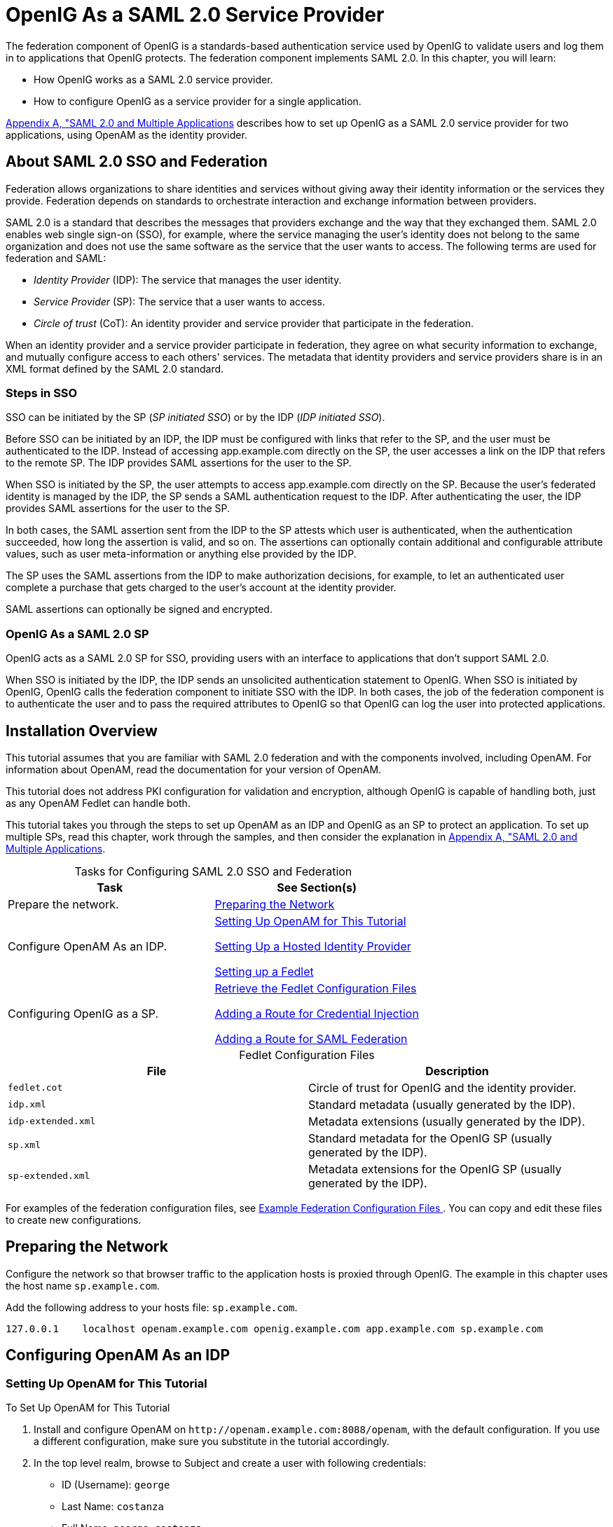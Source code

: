 ////
  The contents of this file are subject to the terms of the Common Development and
  Distribution License (the License). You may not use this file except in compliance with the
  License.
 
  You can obtain a copy of the License at legal/CDDLv1.0.txt. See the License for the
  specific language governing permission and limitations under the License.
 
  When distributing Covered Software, include this CDDL Header Notice in each file and include
  the License file at legal/CDDLv1.0.txt. If applicable, add the following below the CDDL
  Header, with the fields enclosed by brackets [] replaced by your own identifying
  information: "Portions copyright [year] [name of copyright owner]".
 
  Copyright 2017 ForgeRock AS.
  Portions Copyright 2024-2025 3A Systems LLC.
////

:figure-caption!:
:example-caption!:
:table-caption!:
:leveloffset: -1"


[#chap-federation]
== OpenIG As a SAML 2.0 Service Provider

The federation component of OpenIG is a standards-based authentication service used by OpenIG to validate users and log them in to applications that OpenIG protects. The federation component implements SAML 2.0. In this chapter, you will learn:

* How OpenIG works as a SAML 2.0 service provider.

* How to configure OpenIG as a service provider for a single application.

xref:appendix-multiple-sps.adoc#appendix-multiple-sps[Appendix A, "SAML 2.0 and Multiple Applications] describes how to set up OpenIG as a SAML 2.0 service provider for two applications, using OpenAM as the identity provider.

[#about-saml2]
=== About SAML 2.0 SSO and Federation

Federation allows organizations to share identities and services without giving away their identity information or the services they provide. Federation depends on standards to orchestrate interaction and exchange information between providers.

SAML 2.0 is a standard that describes the messages that providers exchange and the way that they exchanged them. SAML 2.0 enables web single sign-on (SSO), for example, where the service managing the user's identity does not belong to the same organization and does not use the same software as the service that the user wants to access.
The following terms are used for federation and SAML:

* __Identity Provider__ (IDP): The service that manages the user identity.

* __Service Provider__ (SP): The service that a user wants to access.

* __Circle of trust__ (CoT): An identity provider and service provider that participate in the federation.

When an identity provider and a service provider participate in federation, they agree on what security information to exchange, and mutually configure access to each others' services. The metadata that identity providers and service providers share is in an XML format defined by the SAML 2.0 standard.

[#d2528e3270]
==== Steps in SSO

SSO can be initiated by the SP (__SP initiated SSO__) or by the IDP (__IDP initiated SSO__).

Before SSO can be initiated by an IDP, the IDP must be configured with links that refer to the SP, and the user must be authenticated to the IDP. Instead of accessing app.example.com directly on the SP, the user accesses a link on the IDP that refers to the remote SP. The IDP provides SAML assertions for the user to the SP.

When SSO is initiated by the SP, the user attempts to access app.example.com directly on the SP. Because the user's federated identity is managed by the IDP, the SP sends a SAML authentication request to the IDP. After authenticating the user, the IDP provides SAML assertions for the user to the SP.

In both cases, the SAML assertion sent from the IDP to the SP attests which user is authenticated, when the authentication succeeded, how long the assertion is valid, and so on. The assertions can optionally contain additional and configurable attribute values, such as user meta-information or anything else provided by the IDP.

The SP uses the SAML assertions from the IDP to make authorization decisions, for example, to let an authenticated user complete a purchase that gets charged to the user's account at the identity provider.

SAML assertions can optionally be signed and encrypted.


[#d2528e3291]
==== OpenIG As a SAML 2.0 SP

OpenIG acts as a SAML 2.0 SP for SSO, providing users with an interface to applications that don't support SAML 2.0.

When SSO is initiated by the IDP, the IDP sends an unsolicited authentication statement to OpenIG. When SSO is initiated by OpenIG, OpenIG calls the federation component to initiate SSO with the IDP. In both cases, the job of the federation component is to authenticate the user and to pass the required attributes to OpenIG so that OpenIG can log the user into protected applications.



[#federation-installation]
=== Installation Overview

This tutorial assumes that you are familiar with SAML 2.0 federation and with the components involved, including OpenAM. For information about OpenAM, read the documentation for your version of OpenAM.

This tutorial does not address PKI configuration for validation and encryption, although OpenIG is capable of handling both, just as any OpenAM Fedlet can handle both.

This tutorial takes you through the steps to set up OpenAM as an IDP and OpenIG as an SP to protect an application. To set up multiple SPs, read this chapter, work through the samples, and then consider the explanation in xref:appendix-multiple-sps.adoc#appendix-multiple-sps[Appendix A, "SAML 2.0 and Multiple Applications].

[#d2528e3314]
.Tasks for Configuring SAML 2.0 SSO and Federation
[cols="50%,50%"]
|===
|Task |See Section(s) 

a|Prepare the network.
a|xref:#prepare-network[Preparing the Network]

a|Configure OpenAM As an IDP.
a|xref:#set-up-openam[ Setting Up OpenAM for This Tutorial ]

xref:#hosted-id[ Setting Up a Hosted Identity Provider ]

xref:#fedlet[ Setting up a Fedlet ]

a|Configuring OpenIG as a SP.
a|xref:#copy-conf-files[ Retrieve the Fedlet Configuration Files ]

xref:#route-credential-injection[ Adding a Route for Credential Injection ]

xref:#route-saml-fed[ Adding a Route for SAML Federation ]

|===

[#d2528e3373]
.Fedlet Configuration Files
[cols="50%,50%"]
|===
|File |Description 

a|`fedlet.cot`
a|Circle of trust for OpenIG and the identity provider.

a|`idp.xml`
a|Standard metadata (usually generated by the IDP).

a|`idp-extended.xml`
a|Metadata extensions (usually generated by the IDP).

a|`sp.xml`
a|Standard metadata for the OpenIG SP (usually generated by the IDP).

a|`sp-extended.xml`
a|Metadata extensions for the OpenIG SP (usually generated by the IDP).
|===
For examples of the federation configuration files, see xref:#example-fedlet-files[ Example Federation Configuration Files ]. You can copy and edit these files to create new configurations.


[#prepare-network]
=== Preparing the Network

Configure the network so that browser traffic to the application hosts is proxied through OpenIG. The example in this chapter uses the host name `sp.example.com`.

Add the following address to your hosts file: `sp.example.com`.

[source]
----
127.0.0.1    localhost openam.example.com openig.example.com app.example.com sp.example.com
----


[#fed-tutorial-configure-openam]
=== Configuring OpenAM As an IDP


[#set-up-openam]
==== Setting Up OpenAM for This Tutorial


[#d2528e3483]
.To Set Up OpenAM for This Tutorial
====

. Install and configure OpenAM on `\http://openam.example.com:8088/openam`, with the default configuration. If you use a different configuration, make sure you substitute in the tutorial accordingly.

. In the top level realm, browse to Subject and create a user with following credentials:

* ID (Username): `george`

* Last Name: `costanza`

* Full Name: `george costanza`

* Password: `costanza`


. Edit the user to add the following information:

* Email Address: `george`

* Employee Number: `costanza`

+
For simplicity, this tutorial uses `mail` to hold the username, and `employeenumber` to hold the password. Both attributes are in the standard user profile with the default OpenAM configuration, and neither is needed for anything else in this tutorial. In a real deployment, you would use other attributes to represent real user profiles.

. Test that you can log in to OpenAM with this username and password.

====


[#hosted-id]
==== Setting Up a Hosted Identity Provider


[#d2528e3550]
.To Set Up a Hosted Identity Provider
====

. For OpenAM 13 and later, select the top level realm and browse to Create SAMLv2 Providers > Create Hosted Identity Provider.
+
For OpenAM 12 and earlier, select the Common Tasks page in the console.
+
A configuration page for the IDP is displayed.

. In metadata > Name, change `\http://openam.example.com:8088/openam` to `openam`.
+
This makes it easier to refer to OpenAM as the IDP later.

. In metadata > Signing Key, select `test`.

. In Circle of Trust, select an existing circle of trust (CoT) or select Add and enter the name of a new CoT. In this example, the CoT is called `Circle of Trust`.

. In Attribute Mapping, map the `mail` attribute to `mail`, and map the `employeenumber` attribute to `employeenumber`.
+
The SAML 2.0 attribute mapping indicates that OpenIG (the SP) wants OpenAM (the IDP) to get the value of these attributes from the user profile and send them to OpenIG. OpenIG can use the attribute values to log the user in to the application it protects.

. Select Configure.
+
A confirmation page is displayed. You can start to create a Fedlet from this page or go back to the top level realm, as described in the following procedure.

====


[#fedlet]
==== Setting up a Fedlet

A Fedlet is an example web application that acts as a lightweight SAML v2.0 SP. When you create a Fedlet, the federation configuration files are created in a directory similar to this: `$HOME/openam/myfedlets/openig-fedlet/Fedlet.zip`.

[#d2528e3616]
.To Set Up a Fedlet
====

. For OpenAM 13 and later, in the top level realm browse to Create Fedlet.
+
For OpenAM 12 and earlier, select the Common Tasks page in the console.

. In Name, enter a name for the Fedlet. In this tutorial, the Fedlet is named `sp`.

. In Destination URL, enter the following URL for the SP: `\http://sp.example.com:8080/saml`.

. In Attribute Mapping, map the `mail` attribute to `mail`, and map the `employeenumber` attribute to `employeenumber`.

. Select Create.
+
After successfully creating the Fedlet, OpenAM displays the location of the configuration files. Depending on your version of OpenAM, the configuration files are in a `war` directory or .zip file.
+
The .zip file is named something like `$HOME/openam/myfedlets/sp/Fedlet.zip` on the system where OpenAM runs.

====



[#fed-tutorial-configure-federation]
=== Configuring OpenIG As an SP

Before you start, prepare OpenIG and the minimal HTTP server as shown in xref:chap-quickstart.adoc#chap-quickstart[Getting Started]. Getting the basic setup to work before you configure federation makes it simpler to troubleshoot if anything goes wrong.

To test your setup, access the HTTP server home page through OpenIG at link:http://openig.example.com:8080[http://openig.example.com:8080, window=\_blank]. Log in as username `george`, password `costanza`. You should see a page showing the username and some information about the request.

[#copy-conf-files]
==== Retrieve the Fedlet Configuration Files


[#d2528e3684]
.To Retrieve the Fedlet Configuration Files
====

. Unpack the configuration files from the Fedlet you created in xref:#fedlet[ Setting up a Fedlet ]. For example, unpack the .zip file as follows:
+

[source, console]
----
$ cd $HOME/openam/myfedlets/sp
$ unzip Fedlet.zip
$ mkdir $HOME/.openig/SAML
$ cp conf/* $HOME/.openig/SAML
$ ls -l $HOME/.openig/SAML

FederationConfig.properties
fedlet.cot
idp-extended.xml
idp.xml
sp-extended.xml
sp.xml
----

. Restart OpenIG.

====


[#route-credential-injection]
==== Adding a Route for Credential Injection

Create the configuration file `$HOME/.openig/config/routes/05-saml.json`.

On Windows, the file name should be `%appdata%\OpenIG\config\routes\05-saml.json`.

[source, javascript]
----
{
  "handler": {
    "type": "SamlFederationHandler",
    "config": {
      "assertionMapping": {
        "username": "mail",
        "password": "employeenumber"
      },
      "redirectURI": "/federate"
    }
  },
  "condition": "${matches(request.uri.path, '^/saml')}",
  "session": "JwtSession"
}
----
The route injects credentials into the context, based on attribute values from the SAML assertion returned on successful authentication. Note the following features of the route:

* The route matches requests to `/saml`.

* The `SamlFederationHandler` extracts credentials from the attributes returned in the SAML 2.0 assertion. It then redirects to the `/federate` route.

* The route uses the `JwtSession` implementation, meaning it stores encrypted session information in a browser cookie. The name is a reference to the `JwtSession` object defined in `config.json`. For details, see xref:reference:misc-conf.adoc#JwtSession[JwtSession(5)] in the __Configuration Reference__.



[#route-saml-fed]
==== Adding a Route for SAML Federation

Create the configuration file `$HOME/.openig/config/routes/05-federate.json`.

On Windows, the file name should be `%appdata%\OpenIG\config\routes\05-federate.json`.

[source, javascript]
----
{
  "handler": {
    "type": "DispatchHandler",
    "config": {
      "bindings": [
        {
          "condition": "${empty session.username}",
          "handler": {
            "type": "StaticResponseHandler",
            "config": {
              "status": 302,
              "reason": "Found",
              "headers": {
                "Location": [
                  "http://sp.example.com:8080/saml/SPInitiatedSSO"
                ]
              }
            }
          }
        },
        {
          "handler": {
            "type": "Chain",
            "config": {
              "filters": [
                {
                  "type": "StaticRequestFilter",
                  "config": {
                    "method": "POST",
                    "uri": "http://app.example.com:8081",
                    "form": {
                      "username": [
                        "${session.username}"
                      ],
                      "password": [
                        "${session.password}"
                      ]
                    }
                  }
                }
              ],
              "handler": "ClientHandler"
            }
          }
        }
      ]
    }
  },
  "condition": "${matches(request.uri.path, '^/federate')}",
  "session": "JwtSession"
}
----
Notice the following features of the route:

* The route matches requests to `/federate`. This is the route you use to test the configuration.

* If the username has not been populated in the context, the user has not yet authenticated with the IDP. In this case,
+

** The `DispatchHandler` dispatches requests to the `StaticResponseHandler`.

** The `StaticResponseHandler` redirects to the SP-initiated SSO end point to initiate SAML 2.0 web browser SSO.

** After authentication is successful, the `SamlFederationHandler` injects credentials into the session.

+
If the credentials have been inserted into the context, or after successful authentication in the previous step, the `DispatchHandler` dispatches requests to the `Chain` to log the user in to the protected application.

* The `StaticRequestFilter` retrieves the username and password from the context and replaces your browser's original HTTP GET request with an HTTP POST login request that contains the credentials to authenticate.

* The route uses the `JwtSession` implementation, meaning it stores encrypted session information in a browser cookie. The name is a reference to the `JwtSession` object defined in `config.json`. For details, see xref:reference:misc-conf.adoc#JwtSession[JwtSession(5)] in the __Configuration Reference__.


[TIP]
====
If more dynamic control is needed for the URL where the user agent is redirected, then use the `RelayState` query string parameter in the URL of the redirect `Location` header. The `RelayState` query string parameter specifies where to redirect the user when the SAML 2.0 web browser SSO process is complete. The `RelayState` overrides the redirectURI set in the `SamlFederationHandler`. The `RelayState` value must be URL-encoded. When using an expression, use the `urlEncode()` function to encode the value. For example: `${urlEncodeQueryParameterNameOrValue(contexts.router.originalUri)}`. In the following example, the user is finally redirected to the original URI from the request:

[source, javascript]
----
"headers": {
    "Location": [
        "http://openig.example.com:8080/saml/SPInitiatedSSO?RelayState=${urlEncodeQueryParameterNameOrValue(contexts.router.originalUri)}"
    ]
}
----
====



[#fed-tutorial-testing]
=== Testing the Configuration


[#d2528e3876]
==== Testing IDP-initiated SSO


* Log out of the OpenAM console and select this link for link:http://openam.example.com:8088/openam/idpssoinit?NameIDFormat=urn:oasis:names:tc:SAML:2.0:nameid-format:transient&metaAlias=/idp&spEntityID=sp&binding=urn:oasis:names:tc:SAML:2.0:bindings:HTTP-POST[IDP-initiated SSO, window=\_blank]. The OpenAM login page is displayed.

* Log in to OpenAM with username `george` and password `costanza`. OpenIG returns the response page showing that the user has logged in.

The following sequence diagram shows what just happened.

[#saml-idp-initiated]
image::ROOT:saml-idp-initiated.png[]


[#d2528e3906]
==== Testing SP-initiated SSO


* Log out of the OpenAM console, and browse to the URL for the route at link:http://openig.example.com:8080/federate[http://openig.example.com:8080/federate, window=\_blank]. The OpenAM login page is displayed.

* Log in to OpenAM with the username `george` and password `costanza`. OpenIG returns the response page showing that the user has logged in.

The following sequence diagram shows what just happened.

[#saml-sp-initiated]
image::ROOT:saml-sp-initiated.png[]



[#example-fedlet-files]
=== Example Federation Configuration Files


[#d2528e3938]
==== Circle of Trust

The following example of `$HOME/.openig/SAML/fedlet.cot` defines a CoT between OpenAM as the IDP and an OpenIG SP:

[source, ini]
----
cot-name=Circle of Trust
sun-fm-cot-status=Active
sun-fm-trusted-providers=openam,sp
sun-fm-saml2-readerservice-url=
sun-fm-saml2-writerservice-url=
----


[#d2528e3948]
==== SAML Configuration File

The following example of `$HOME/.openig/SAML/sp.xml` defines a SAML configuration file for an OpenIG service provider, `sp`:

[source, xml]
----
<EntityDescriptor
  entityID="sp"
  xmlns="urn:oasis:names:tc:SAML:2.0:metadata">
  <SPSSODescriptor
    AuthnRequestsSigned="false"
    WantAssertionsSigned="false"
    protocolSupportEnumeration="urn:oasis:names:tc:SAML:2.0:protocol">
    <SingleLogoutService
      Binding="urn:oasis:names:tc:SAML:2.0:bindings:HTTP-Redirect"
      Location="http://sp.example.com:8080/saml/fedletSloRedirect"
      ResponseLocation="http://sp.example.com:8080/saml/fedletSloRedirect"/>
    <SingleLogoutService
      Binding="urn:oasis:names:tc:SAML:2.0:bindings:HTTP-POST"
      Location="http://sp.example.com:8080/saml/fedletSloPOST"
      ResponseLocation="http://sp.example.com:8080/saml/fedletSloPOST"/>
    <SingleLogoutService
      Binding="urn:oasis:names:tc:SAML:2.0:bindings:SOAP"
      Location="http://sp.example.com:8080/saml/fedletSloSoap"/>
    <NameIDFormat>urn:oasis:names:tc:SAML:2.0:nameid-format:transient</NameIDFormat>
    <AssertionConsumerService
      isDefault="true"
      index="0"
      Binding="urn:oasis:names:tc:SAML:2.0:bindings:HTTP-POST"
      Location="http://sp.example.com:8080/saml/fedletapplication"/>
    <AssertionConsumerService
      index="1"
      Binding="urn:oasis:names:tc:SAML:2.0:bindings:HTTP-Artifact"
      Location="http://sp.example.com:8080/saml/fedletapplication"/>
  </SPSSODescriptor>
  <RoleDescriptor
    xmlns:xsi="http://www.w3.org/2001/XMLSchema-instance"
    xmlns:query="urn:oasis:names:tc:SAML:metadata:ext:query"
    xsi:type="query:AttributeQueryDescriptorType"
    protocolSupportEnumeration="urn:oasis:names:tc:SAML:2.0:protocol">
  </RoleDescriptor>
  <XACMLAuthzDecisionQueryDescriptor
    WantAssertionsSigned="false"
    protocolSupportEnumeration="urn:oasis:names:tc:SAML:2.0:protocol">
  </XACMLAuthzDecisionQueryDescriptor>
</EntityDescriptor>
----


[#d2528e3961]
==== Extended Configuration File

The following example of `$HOME/.openig/SAML/sp-extended.xml` defines a SAML configuration file for an OpenIG service provider, `sp`:

[source, xml]
----
<EntityConfig xmlns="urn:sun:fm:SAML:2.0:entityconfig"
    xmlns:fm="urn:sun:fm:SAML:2.0:entityconfig"
    hosted="1"
    entityID="sp">

    <SPSSOConfig metaAlias="/sp">
        <Attribute name="description">
            <Value></Value>
        </Attribute>
        <Attribute name="signingCertAlias">
            <Value></Value>
        </Attribute>
        <Attribute name="encryptionCertAlias">
            <Value></Value>
        </Attribute>
        <Attribute name="basicAuthOn">
            <Value>false</Value>
        </Attribute>
        <Attribute name="basicAuthUser">
            <Value></Value>
        </Attribute>
        <Attribute name="basicAuthPassword">
            <Value></Value>
        </Attribute>
        <Attribute name="autofedEnabled">
            <Value>false</Value>
        </Attribute>
        <Attribute name="autofedAttribute">
            <Value></Value>
        </Attribute>
        <Attribute name="transientUser">
            <Value>anonymous</Value>
        </Attribute>
        <Attribute name="spAdapter">
            <Value></Value>
        </Attribute>
        <Attribute name="spAdapterEnv">
            <Value></Value>
        </Attribute>
        <Attribute name="fedletAdapter">
            <Value>com.sun.identity.saml2.plugins.DefaultFedletAdapter</Value>
        </Attribute>
        <Attribute name="fedletAdapterEnv">
            <Value></Value>
        </Attribute>
        <Attribute name="spAccountMapper">
            <Value>com.sun.identity.saml2.plugins.DefaultLibrarySPAccountMapper</Value>
        </Attribute>
        <Attribute name="useNameIDAsSPUserID">
            <Value>false</Value>
        </Attribute>
        <Attribute name="spAttributeMapper">
            <Value>com.sun.identity.saml2.plugins.DefaultSPAttributeMapper</Value>
        </Attribute>
        <Attribute name="spAuthncontextMapper">
            <Value>com.sun.identity.saml2.plugins.DefaultSPAuthnContextMapper</Value>
        </Attribute>
        <Attribute name="spAuthncontextClassrefMapping">
            <Value>urn:oasis:names:tc:SAML:2.0:ac:classes:PasswordProtectedTransport|0|default</Value>
        </Attribute>
        <Attribute name="spAuthncontextComparisonType">
           <Value>exact</Value>
        </Attribute>
        <Attribute name="attributeMap">
           <Value>employeenumber=employeenumber</Value>
           <Value>mail=mail</Value>
        </Attribute>
        <Attribute name="saml2AuthModuleName">
           <Value></Value>
       </Attribute>
       <Attribute name="localAuthURL">
           <Value></Value>
       </Attribute>
       <Attribute name="intermediateUrl">
           <Value></Value>
       </Attribute>
       <Attribute name="defaultRelayState">
           <Value></Value>
       </Attribute>
       <Attribute name="appLogoutUrl">
           <Value>http://sp1.example.com:8080/saml/logout</Value>
       </Attribute>
       <Attribute name="assertionTimeSkew">
           <Value>300</Value>
       </Attribute>
       <Attribute name="wantAttributeEncrypted">
           <Value></Value>
       </Attribute>
       <Attribute name="wantAssertionEncrypted">
           <Value></Value>
       </Attribute>
       <Attribute name="wantNameIDEncrypted">
           <Value></Value>
       </Attribute>
       <Attribute name="wantPOSTResponseSigned">
           <Value></Value>
       </Attribute>
       <Attribute name="wantArtifactResponseSigned">
           <Value></Value>
       </Attribute>
       <Attribute name="wantLogoutRequestSigned">
           <Value></Value>
       </Attribute>
       <Attribute name="wantLogoutResponseSigned">
           <Value></Value>
       </Attribute>
       <Attribute name="wantMNIRequestSigned">
           <Value></Value>
       </Attribute>
       <Attribute name="wantMNIResponseSigned">
           <Value></Value>
       </Attribute>
       <Attribute name="responseArtifactMessageEncoding">
           <Value>URI</Value>
       </Attribute>
       <Attribute name="cotlist">
       <Value>Circle of Trust</Value></Attribute>
       <Attribute name="saeAppSecretList">
       </Attribute>
       <Attribute name="saeSPUrl">
           <Value></Value>
       </Attribute>
       <Attribute name="saeSPLogoutUrl">
       </Attribute>
       <Attribute name="ECPRequestIDPListFinderImpl">
           <Value>com.sun.identity.saml2.plugins.ECPIDPFinder</Value>
       </Attribute>
       <Attribute name="ECPRequestIDPList">
           <Value></Value>
       </Attribute>
       <Attribute name="ECPRequestIDPListGetComplete">
           <Value></Value>
       </Attribute>
       <Attribute name="enableIDPProxy">
           <Value>false</Value>
       </Attribute>
       <Attribute name="idpProxyList">
           <Value></Value>
       </Attribute>
       <Attribute name="idpProxyCount">
           <Value>0</Value>
       </Attribute>
       <Attribute name="useIntroductionForIDPProxy">
           <Value>false</Value>
       </Attribute>
       <Attribute name="spSessionSyncEnabled">
           <Value>false</Value>
       </Attribute>
        <Attribute name="relayStateUrlList">
        </Attribute>
    </SPSSOConfig>
    <AttributeQueryConfig metaAlias="/attrQuery">
        <Attribute name="signingCertAlias">
            <Value></Value>
        </Attribute>
        <Attribute name="encryptionCertAlias">
            <Value></Value>
        </Attribute>
        <Attribute name="wantNameIDEncrypted">
            <Value></Value>
        </Attribute>
        <Attribute name="cotlist">
            <Value>Circle of Trust</Value>
        </Attribute>
    </AttributeQueryConfig>
    <XACMLAuthzDecisionQueryConfig metaAlias="/pep">
        <Attribute name="signingCertAlias">
            <Value></Value>
        </Attribute>
        <Attribute name="encryptionCertAlias">
            <Value></Value>
        </Attribute>
        <Attribute name="basicAuthOn">
            <Value>false</Value>
        </Attribute>
        <Attribute name="basicAuthUser">
            <Value></Value>
        </Attribute>
        <Attribute name="basicAuthPassword">
            <Value></Value>
        </Attribute>
        <Attribute name="wantXACMLAuthzDecisionResponseSigned">
            <Value>false</Value>
        </Attribute>
        <Attribute name="wantAssertionEncrypted">
            <Value>false</Value>
        </Attribute>
        <Attribute name="cotlist">
            <Value>Circle of Trust</Value>
        </Attribute>
    </XACMLAuthzDecisionQueryConfig>
</EntityConfig>
----



